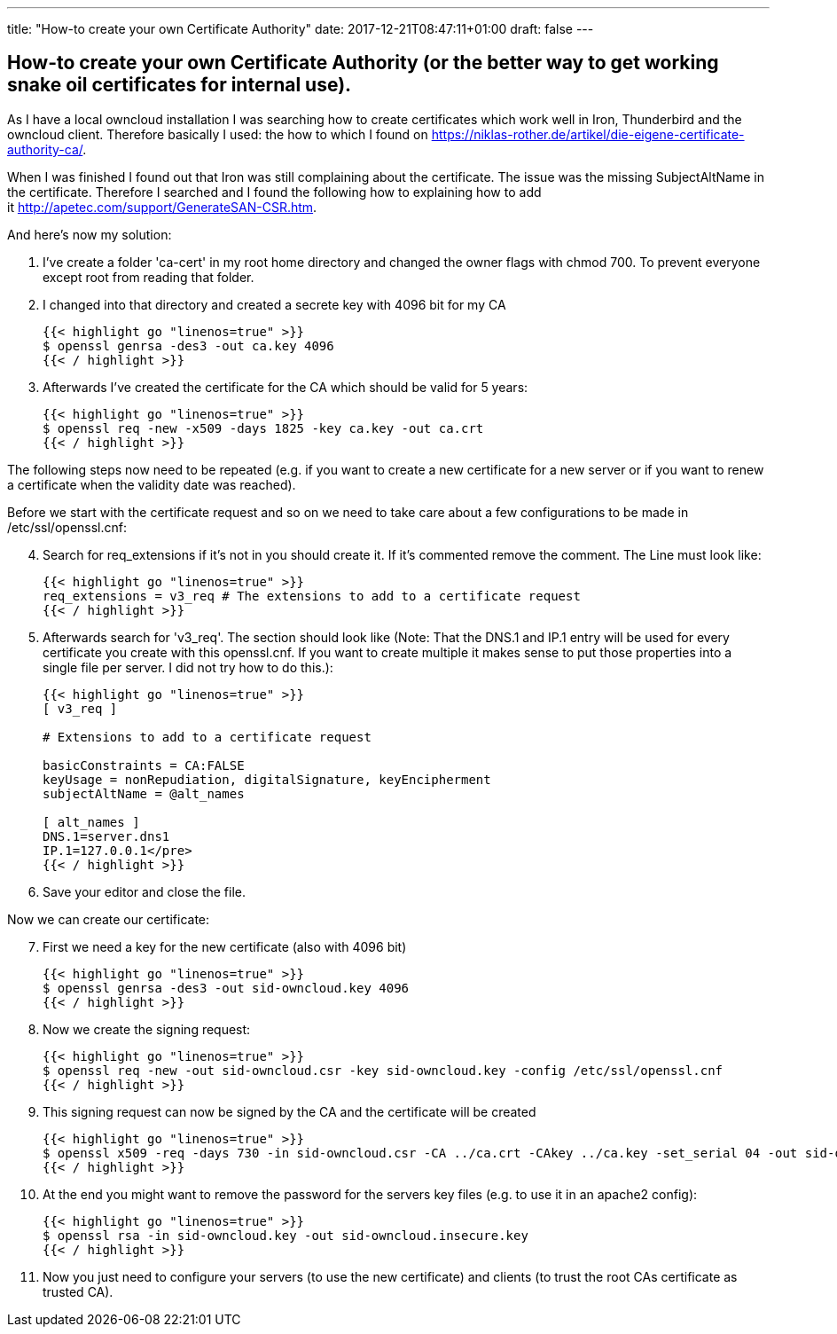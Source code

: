 ---
title: "How-to create your own Certificate Authority"
date: 2017-12-21T08:47:11+01:00
draft: false
---

== How-to create your own Certificate Authority (or the better way to get working snake oil certificates for internal use).


As I have a local owncloud installation I was searching how to create certificates which work well in Iron, Thunderbird and the owncloud client. Therefore basically I used: the how to which I found on link:https://niklas-rother.de/artikel/die-eigene-certificate-authority-ca/[].

When I was finished I found out that Iron was still complaining about the certificate. The issue was the missing SubjectAltName in the certificate. Therefore I searched and I found the following how to explaining how to add it link:http://apetec.com/support/GenerateSAN-CSR.htm[].

And here's now my solution:

. I've create a folder 'ca-cert' in my root home directory and changed the owner flags with chmod 700. To prevent everyone except root from reading that folder.
. I changed into that directory and created a secrete key with 4096 bit for my CA
+
[source,shell,linenums]
----
{{< highlight go "linenos=true" >}}
$ openssl genrsa -des3 -out ca.key 4096
{{< / highlight >}}
----
+
. Afterwards I've created the certificate for the CA which should be valid for 5 years:
+
[source,shell,linenums]
----
{{< highlight go "linenos=true" >}}
$ openssl req -new -x509 -days 1825 -key ca.key -out ca.crt
{{< / highlight >}}
----

The following steps now need to be repeated (e.g. if you want to create a new certificate for a new server or if you want to renew a certificate when the validity date was reached).

Before we start with the certificate request and so on we need to take care about a few configurations to be made in /etc/ssl/openssl.cnf:

[start=4]
. Search for req_extensions if it's not in you should create it. If it's commented remove the comment. The Line must look like:
+
[source,shell,linenums]
----
{{< highlight go "linenos=true" >}}
req_extensions = v3_req # The extensions to add to a certificate request
{{< / highlight >}}
----
+
. Afterwards search for 'v3_req'. The section should look like (Note: That the DNS.1 and IP.1 entry will be used for every certificate you create with this openssl.cnf. If you want to create multiple it makes sense to put those properties into a single file per server. I did not try how to do this.):
+
[source,shell,linenums]
----
{{< highlight go "linenos=true" >}}
[ v3_req ]

# Extensions to add to a certificate request

basicConstraints = CA:FALSE
keyUsage = nonRepudiation, digitalSignature, keyEncipherment
subjectAltName = @alt_names

[ alt_names ]
DNS.1=server.dns1
IP.1=127.0.0.1</pre>
{{< / highlight >}}
----
+
. Save your editor and close the file.

Now we can create our certificate:
[start=7]
. First we need a key for the new certificate (also with 4096 bit)
+
[source,shell,linenums]
----
{{< highlight go "linenos=true" >}}
$ openssl genrsa -des3 -out sid-owncloud.key 4096
{{< / highlight >}}
----
+
. Now we create the signing request:
+
[source,shell,linenums]
----
{{< highlight go "linenos=true" >}}
$ openssl req -new -out sid-owncloud.csr -key sid-owncloud.key -config /etc/ssl/openssl.cnf
{{< / highlight >}}
----
+
. This signing request can now be signed by the CA and the certificate will be created
+
[source,shell,linenums]
----
{{< highlight go "linenos=true" >}}
$ openssl x509 -req -days 730 -in sid-owncloud.csr -CA ../ca.crt -CAkey ../ca.key -set_serial 04 -out sid-owncloud.crt -extensions v3_req -extfile /etc/ssl/openssl.cnf
{{< / highlight >}}
----
+
. At the end you might want to remove the password for the servers key files (e.g. to use it in an apache2 config):
+
[source,shell,linenums]
----
{{< highlight go "linenos=true" >}}
$ openssl rsa -in sid-owncloud.key -out sid-owncloud.insecure.key
{{< / highlight >}}
----
+
. Now you just need to configure your servers (to use the new certificate) and clients (to trust the root CAs certificate as trusted CA).